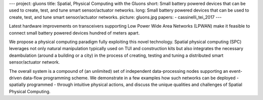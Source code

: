 ---
project: gluons
title: Spatial, Physical Computing with the Gluons
short: Small battery powered devices that can be used to create, test, and tune smart sensor/actuator networks.
long: Small battery powered devices that can be used to create, test, and tune smart sensor/actuator networks.
picture: gluons.jpg
papers:
- cassinelli_tei_2017
---

Latest hardware improvements on transceivers supporting Low Power Wide
Area Networks (LPWAN) make it feasible to connect small battery powered
devices hundred of meters apart.

We propose a physical computing paradigm fully exploiting this novel
technology. Spatial physical computing (SPC) leverages not only natural
manipulation typically used on TUI and construction kits but also
integrates the necessary deambulation (around a building or a city) in
the process of creating, testing and tuning a distributed smart
sensor/actuator network.

.. vimeo:: 204834445

The overall system is a compound of (an unlimited) set of independent
data-processing nodes supporting an event-driven data-flow programming
scheme. We demonstrate in a few examples how such networks can be
deployed - spatially programmed - through intuitive physical actions,
and discuss the unique qualities and challenges of Spatial Physical
Computing.

